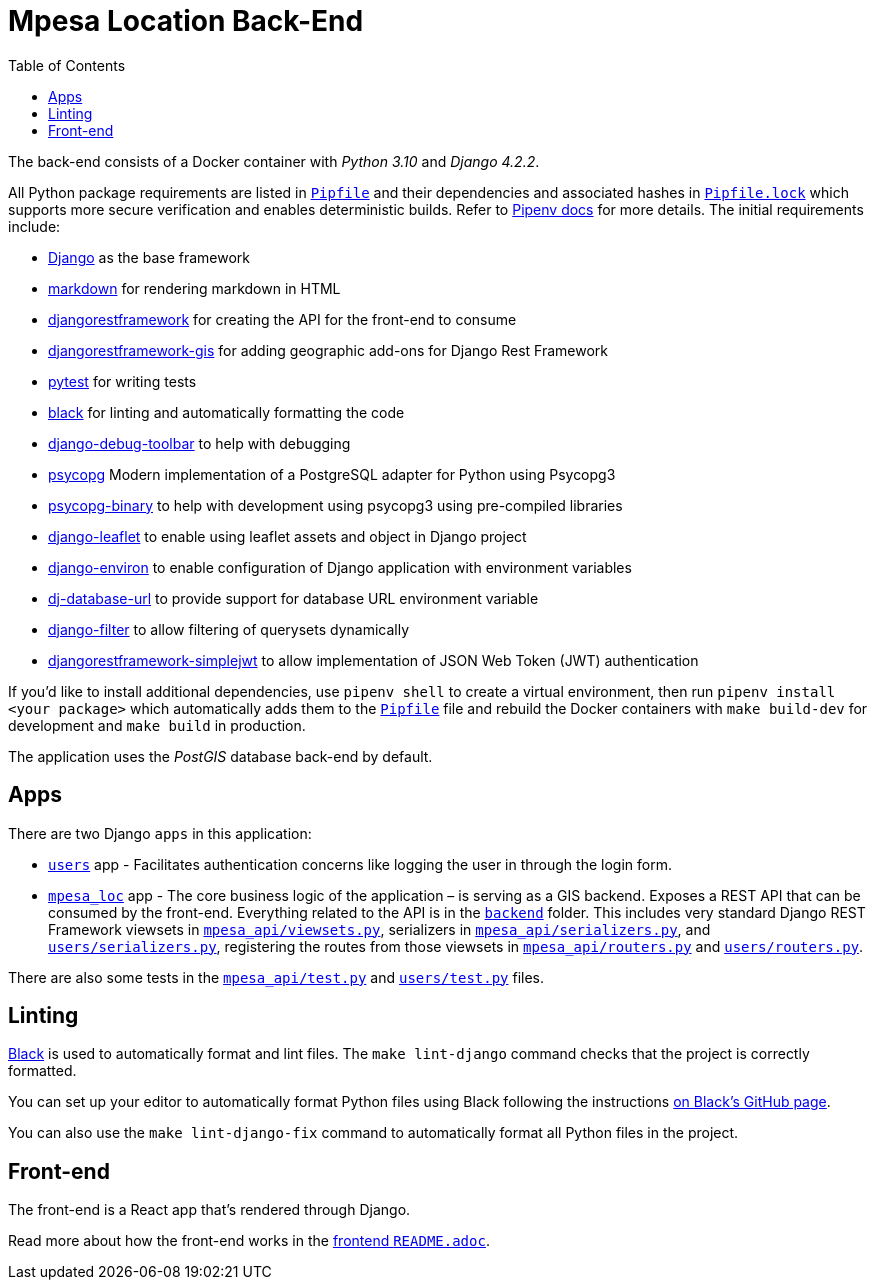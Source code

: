 :toc:
= Mpesa Location Back-End

The back-end consists of a Docker container with _Python 3.10_ and _Django 4.2.2_.

All Python package requirements are listed in
link:Pipfile[`Pipfile`] and their dependencies and associated hashes  in link:Pipfile.lock[`Pipfile.lock`] which supports more secure verification and enables deterministic builds. Refer to link:https://pipenv.pypa.io/[Pipenv docs] for more details. The initial requirements include:

* https://docs.djangoproject.com/en/4.2/[Django] as the base framework
* http://pythonhosted.org/Markdown/siteindex.html[markdown] for rendering
 markdown in HTML
* https://www.django-rest-framework.org/[djangorestframework] for creating the
 API for the front-end to consume
* https://github.com/openwisp/django-rest-framework-gis/[djangorestframework-gis] for adding geographic add-ons for Django Rest Framework
* https://docs.pytest.org[pytest] for writing tests
* https://github.com/psf/black[black] for linting and automatically formatting
 the code
* https://django-debug-toolbar.readthedocs.io/[django-debug-toolbar] to
 help with debugging
* https://psycopg.org/psycopg3/docs/[psycopg] Modern implementation of a PostgreSQL adapter for Python using Psycopg3
* https://psycopg.org/psycopg3/docs/[psycopg-binary] to
 help with development using psycopg3 using pre-compiled libraries
* https://django-leaflet.readthedocs.io/en/latest/[django-leaflet] to
 enable using leaflet assets and object in Django project
* https://django-leaflet.readthedocs.io/en/latest/[django-environ] to
 enable configuration of Django application with environment variables
* https://django-leaflet.readthedocs.io/en/latest/[dj-database-url] to
 provide support for database URL environment variable
* https://django-leaflet.readthedocs.io/en/latest/[django-filter] to
 allow filtering of querysets dynamically
* https://django-leaflet.readthedocs.io/en/latest/[djangorestframework-simplejwt] to allow implementation of JSON Web Token (JWT) authentication

If you'd like to install additional dependencies, use `pipenv shell` to create a virtual environment, then run `pipenv install <your package>` which automatically adds them to the
link:Pipfile[`Pipfile`] file and rebuild the Docker containers
with `make build-dev` for development and `make build` in production.

The application uses the _PostGIS_ database back-end by default.

== Apps

There are two Django `apps` in this application:

* link:users[`users`] app - Facilitates authentication concerns like logging the user in through the login form.
* link:mpesa_loc/[`mpesa_loc`] app - The core business logic of the application –
 is serving as a GIS backend. Exposes a REST API that can be consumed by the front-end. Everything related to the API is in the
 link:../backend/[`backend`] folder. This includes very standard Django
 REST Framework viewsets in link:mpesa_api/viewsets.py[`mpesa_api/viewsets.py`],
 serializers in link:mpesa_api/serializers.py[`mpesa_api/serializers.py`], and
 link:users/serializers.py[`users/serializers.py`], registering the routes from those viewsets in
 link:mpesa_api/routers.py[`mpesa_api/routers.py`] and link:users/routers.py[`users/routers.py`].

There are also some tests in the link:mpesa_api/tests.py[`mpesa_api/test.py`] and
link:users/tests.py[`users/test.py`] files.

== Linting

https://github.com/psf/black[Black] is used to automatically format and lint
files. The `make lint-django` command checks that the project is correctly
formatted.

You can set up your editor to automatically format Python files using Black
following the instructions https://github.com/psf/black#editor-integration[on Black's GitHub
page].

You can also use the `make lint-django-fix` command to automatically format all
Python files in the project.

== Front-end

The front-end is a React app that's rendered through Django.

Read more about how the front-end works in the link:../frontend/README.adoc[frontend
`README.adoc`].
